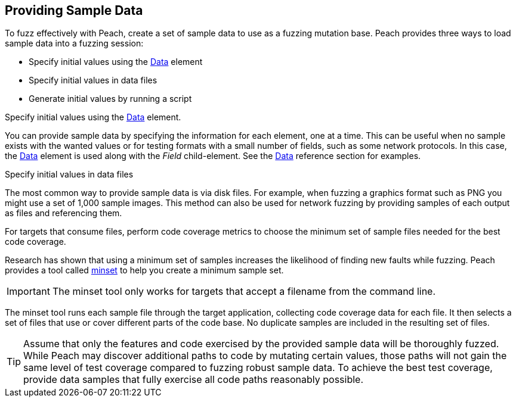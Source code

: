 [Providing_Sample_Data]

== Providing Sample Data

To fuzz effectively with Peach, create a set of sample data to use as a fuzzing mutation base. Peach provides three ways to load sample data into a fuzzing session:

* Specify initial values using the xref:Data[Data] element
* Specify initial values in data files
* Generate initial values by running a script

Specify initial values using the xref:Data[Data] element. 

You can provide sample data by specifying the information for each element, one at a time. This can be useful when no sample exists with the wanted values or for testing formats with a small number of fields, such as some network protocols. In this case, the xref:Data[Data] element is used along with the _Field_ child-element. See the xref:Data[Data] reference section for examples.

Specify initial values in data files 

The most common way to provide sample data is via disk files. For example, when fuzzing a graphics format such as PNG you might use a set of 1,000 sample images. This method can also be used for network fuzzing by providing samples of each output as files and referencing them.

For targets that consume files, perform code coverage metrics to choose the minimum set of sample files needed for the best code coverage.

Research has shown that using a minimum set of samples increases the likelihood of finding new faults while fuzzing. Peach provides a tool called xref:Program_PeachMinset[minset] to help you create a minimum sample set. 

IMPORTANT: The minset tool only works for targets that accept a filename from the command line. 

The minset tool runs each sample file through the target application, collecting code coverage data for each file. It then selects a set of files that use or cover different parts of the code base. No duplicate samples are included in the resulting set of files.


TIP: Assume that only the features and code exercised by the provided sample data will be thoroughly fuzzed. While Peach may discover additional paths to code by mutating certain values, those paths will not gain the same level of test coverage compared to fuzzing robust sample data. To achieve the best test coverage, provide data samples that fully exercise all code paths reasonably possible.

